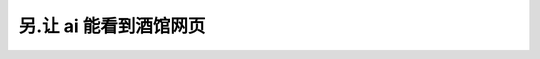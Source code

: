 ************************************************************************************************************************
另.让 ai 能看到酒馆网页
************************************************************************************************************************
